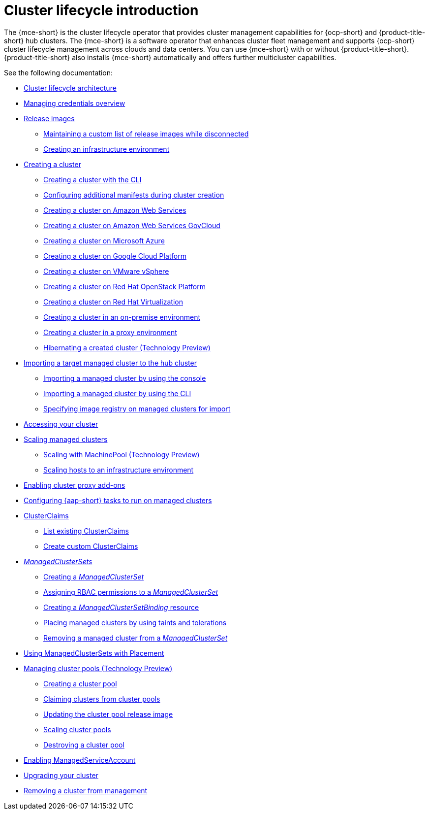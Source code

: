 [#cluster-intro]
= Cluster lifecycle introduction

The {mce-short} is the cluster lifecycle operator that provides cluster management capabilities for {ocp-short} and {product-title-short} hub clusters. The {mce-short} is a software operator that enhances cluster fleet management and supports {ocp-short} cluster lifecycle management across clouds and data centers. You can use {mce-short} with or without {product-title-short}. {product-title-short} also installs {mce-short} automatically and offers further multicluster capabilities.

See the following documentation:

* xref:../cluster_lifecycle/cluster_lifecycle_arch.adoc#cluster-lifecycle-arch[Cluster lifecycle architecture]
* xref:../credentials/credential_intro.adoc#credentials[Managing credentials overview]
* xref:../cluster_lifecycle/release_images.adoc#release-images[Release images]
** xref:../cluster_lifecycle/release_image_disconn.adoc#maintaining-a-custom-list-of-release-images-while-disconnected[Maintaining a custom list of release images while disconnected]
** xref:../cluster_lifecycle/create_infra_env.adoc#creating-an-infrastructure-environment[Creating an infrastructure environment]
* xref:../cluster_lifecycle/create_intro.adoc#creating-a-cluster[Creating a cluster]
** xref:../cluster_lifecycle/create_cluster_cli.adoc#create-a-cluster-cli[Creating a cluster with the CLI]
** xref:../cluster_lifecycle/config_manifest_create.adoc#config-manifest-create[Configuring additional manifests during cluster creation]
** xref:../cluster_lifecycle/create_ocp_aws.adoc#creating-a-cluster-on-amazon-web-services[Creating a cluster on Amazon Web Services]
** xref:../cluster_lifecycle/create_aws_govcloud.adoc#creating-a-cluster-on-amazon-web-services-govcloud[Creating a cluster on Amazon Web Services GovCloud]
** xref:../cluster_lifecycle/create_azure.adoc#creating-a-cluster-on-microsoft-azure[Creating a cluster on Microsoft Azure]
** xref:../cluster_lifecycle/create_google.adoc#creating-a-cluster-on-google-cloud-platform[Creating a cluster on Google Cloud Platform]
** xref:../cluster_lifecycle/create_vm.adoc#creating-a-cluster-on-vmware-vsphere[Creating a cluster on VMware vSphere]
** xref:../cluster_lifecycle/create_openstack.adoc#creating-a-cluster-on-openstack[Creating a cluster on Red Hat OpenStack Platform]
** xref:../cluster_lifecycle/create_virtualization.adoc#creating-a-cluster-on-virtualization[Creating a cluster on Red Hat Virtualization]
** xref:../cluster_lifecycle/create_cluster_on_prem.adoc#creating-a-cluster-on-premises[Creating a cluster in an on-premise environment]
** xref:../cluster_lifecycle/create_proxy_env.adoc#creating-a-cluster-proxy[Creating a cluster in a proxy environment]
** xref:../cluster_lifecycle/hibernate_created_cluster.adoc#hibernating-a-created-cluster[Hibernating a created cluster (Technology Preview)]
* xref:../cluster_lifecycle/import.adoc#importing-a-target-managed-cluster-to-the-hub-cluster[Importing a target managed cluster to the hub cluster]
** xref:../cluster_lifecycle/import_gui.adoc#importing-managed-cluster-console[Importing a managed cluster by using the console]
** xref:../cluster_lifecycle/import_cli.adoc#importing-managed-cluster-cli[Importing a managed cluster by using the CLI]
** xref:../cluster_lifecycle/specify_img_registry.adoc#specify-registry-img-on-managed-clusters-for-import[Specifying image registry on managed clusters for import]
* xref:../cluster_lifecycle/access_cluster.adoc#accessing-your-cluster[Accessing your cluster]
* xref:../cluster_lifecycle/scale_managed_intro.adoc#scaling-managed-intro[Scaling managed clusters]
** xref:../cluster_lifecycle/scale_machinepool.adoc#scaling-machinepool[Scaling with MachinePool (Technology Preview)]
** xref:../cluster_lifecycle/scale_hosts_infra_env.adoc#scale-hosts-infrastructure-env[Scaling hosts to an infrastructure environment]
* xref:../cluster_lifecycle/cluster_proxy_addon.adoc#cluster-proxy-addon[Enabling cluster proxy add-ons]
* xref:../cluster_lifecycle/ansible_config_cluster.adoc#ansible-config-cluster[Configuring {aap-short} tasks to run on managed clusters]
* xref:../cluster_lifecycle/clusterclaims.adoc#clusterclaims[ClusterClaims]
** xref:../cluster_lifecycle/list_clusterclaim.adoc#list-clusterclaims[List existing ClusterClaims]
** xref:../cluster_lifecycle/custom_clusterclaims.adoc#create-custom-clusterclaims[Create custom ClusterClaims]
* xref:../cluster_lifecycle/clusterset_intro.adoc#managedclustersets-intro[_ManagedClusterSets_]
** xref:../cluster_lifecycle/create_clusterset.adoc#creating-a-managedclusterset[Creating a _ManagedClusterSet_]
** xref:../cluster_lifecycle/assign_rbac_clusterset.adoc#assign-role-managedclusterset[Assigning RBAC permissions to a _ManagedClusterSet_]
** xref:../cluster_lifecycle/create_clustersetbinding.adoc#creating-managedclustersetbinding[Creating a _ManagedClusterSetBinding_ resource]
** xref:../cluster_lifecycle/taints_tolerations.adoc#taints-tolerations-managed[Placing managed clusters by using taints and tolerations]
** xref:../cluster_lifecycle/remove_cl_clusterset.adoc#removing-cluster-managedclusterset[Removing a managed cluster from a _ManagedClusterSet_]
* xref:../cluster_lifecycle/placement_managed.adoc#placement-managed[Using ManagedClusterSets with Placement]
* xref:../cluster_lifecycle/cluster_pool_intro.adoc#managing-cluster-pools[Managing cluster pools (Technology Preview)]
** xref:cluster_lifecycle/cluster_pool_create#creating-a-clusterpool[Creating a cluster pool]
** xref:../cluster_lifecycle/cluster_pool_claim_cluster.adoc#claiming-clusters-from-cluster-pools[Claiming clusters from cluster pools]
** xref:../cluster_lifecycle/cluster_pool_rel_img_update.adoc#updating-the-cluster-pool-release-image[Updating the cluster pool release image]
** xref:../cluster_lifecycle/scale_cluster_pool.adoc#scaling-cluster-pools[Scaling cluster pools]
** xref:../cluster_lifecycle/cluster_pool_destroy.adoc#destroying-a-cluster-pool[Destroying a cluster pool]
* xref:../cluster_lifecycle/addon_managed_service.adoc#managed-serviceaccount-addon[Enabling ManagedServiceAccount]
* xref:../cluster_lifecycle/upgrade_cluster.adoc#upgrading-your-cluster[Upgrading your cluster]
* xref:../cluster_lifecycle/remove_managed_cluster.adoc#remove-managed-cluster[Removing a cluster from management]
